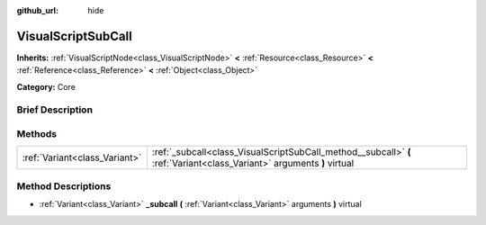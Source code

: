 :github_url: hide

.. Generated automatically by doc/tools/makerst.py in Godot's source tree.
.. DO NOT EDIT THIS FILE, but the VisualScriptSubCall.xml source instead.
.. The source is found in doc/classes or modules/<name>/doc_classes.

.. _class_VisualScriptSubCall:

VisualScriptSubCall
===================

**Inherits:** :ref:`VisualScriptNode<class_VisualScriptNode>` **<** :ref:`Resource<class_Resource>` **<** :ref:`Reference<class_Reference>` **<** :ref:`Object<class_Object>`

**Category:** Core

Brief Description
-----------------



Methods
-------

+-------------------------------+------------------------------------------------------------------------------------------------------------------------+
| :ref:`Variant<class_Variant>` | :ref:`_subcall<class_VisualScriptSubCall_method__subcall>` **(** :ref:`Variant<class_Variant>` arguments **)** virtual |
+-------------------------------+------------------------------------------------------------------------------------------------------------------------+

Method Descriptions
-------------------

.. _class_VisualScriptSubCall_method__subcall:

- :ref:`Variant<class_Variant>` **_subcall** **(** :ref:`Variant<class_Variant>` arguments **)** virtual

